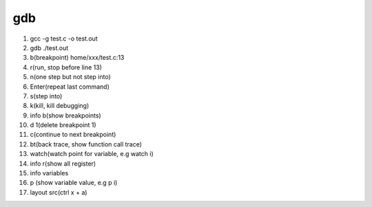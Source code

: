 gdb
===================================

1. gcc -g test.c -o test.out
2. gdb ./test.out
3. b(breakpoint) home/xxx/test.c:13
4. r(run, stop before line 13)
5. n(one step but not step into)
6. Enter(repeat last command)
7. s(step into)
8. k(kill, kill debugging)
9. info b(show breakpoints)
10. d 1(delete breakpoint 1)
11. c(continue to next breakpoint)
12. bt(back trace, show function call trace)
13. watch(watch point for variable, e.g watch i)
14. info r(show all register)
15. info variables
16. p (show variable value, e.g  p i)
17. layout src(ctrl x + a)
